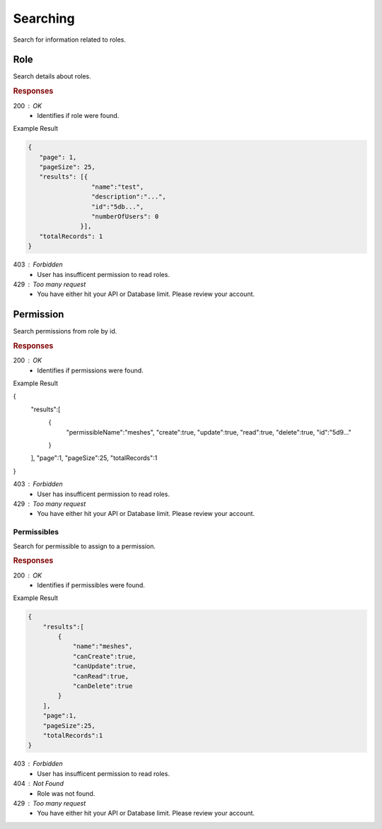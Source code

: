.. role:: required

.. role:: type

.. |parameters| raw:: html

   <h4>Parameters</h4>
   
---------
Searching
---------

Search for information related to roles.

''''
Role
''''

Search details about roles.

.. tabs::

   .. group-tab:: C#
   
      .. code-block:: c#
      
        var client = MeshyClient.Initialize(accountName, publicKey);
        var connection = await client.LoginAnonymouslyAsync(username);

        await connection.Roles.SearchAsync(name, page, pageSize);

      |parameters|
      
      accountName : :type:`string`, :required:`required`
         Indicates which account you are connecting to.
      publicKey : :type:`string`, :required:`required`
         Public identifier of connecting service.
      username : :type:`string`, :required:`required`
         Unique identifier for user or device.
      name : :type:`string`
         Case-insensitive partial name search.
      page : :type:`integer`, default: 1
         Page number of results to bring back.
      pageSize : :type:`integer`, max: 200, default: 25
         Number of results to bring back per page.

   .. group-tab:: NodeJS
      
      .. code-block:: javascript
         
        var client = MeshyClient.initialize(accountName, publicKey);

        var meshyConnection = await client.loginAnonymously(username);
      
        await meshyConnection.rolesService.search({
                                                    name: name,
                                                    page: page,
                                                    pageSize: pageSize
                                                 });

      |parameters|

      accountName : :type:`string`, :required:`required`
         Indicates which account you are connecting to.
      publicKey : :type:`string`, :required:`required`
         Public identifier of connecting service.
      username : :type:`string`, :required:`required`
         Unique identifier for user or device.
      name : :type:`string`
         Case-insensitive partial name search.
      page : :type:`integer`, default: 1
         Page number of results to bring back.
      pageSize : :type:`integer`, max: 200, default: 25
         Number of results to bring back per page.

   .. group-tab:: REST
   
      .. code-block:: http
         
        GET https://api.meshydb.com/{accountName}/roles?name={name}&
                                                        page={page}&
                                                        pageSize={pageSize} HTTP/1.1
        Authentication: Bearer {access_token}

        (Line breaks added for readability)
      
      |parameters|
      
      accountName : :type:`string`, :required:`required`
         Indicates which account you are connecting to.
      access_token : :type:`string`, :required:`required`
         Token identifying authorization with MeshyDB requested during `Generating Token <../authorization/generating_token.html#generating-token>`_.
      name : :type:`string`
         Case-insensitive partial name search.
      page : :type:`integer`, default: 1
         Page number of results to bring back.
      pageSize : :type:`integer`, max: 200, default: 25
         Number of results to bring back per page.

.. rubric:: Responses

200 : OK
    * Identifies if role were found.

Example Result

.. code-block:: json

   {
      "page": 1,
      "pageSize": 25,
      "results": [{
                    "name":"test",
                    "description":"...",
                    "id":"5db...",
                    "numberOfUsers": 0
                 }],
      "totalRecords": 1
   }

403 : Forbidden
    * User has insufficent permission to read roles.

429 : Too many request
    * You have either hit your API or Database limit. Please review your account.

''''''''''
Permission
''''''''''

Search permissions from role by id.

.. tabs::

   .. group-tab:: C#
   
      .. code-block:: c#
      
        var client = MeshyClient.Initialize(accountName, publicKey);
        var connection = await client.LoginAnonymouslyAsync(username);

        await connection.Roles.SearchPermissionAsync(roleId, permissibleName, page, pageSize);

      |parameters|
      
      accountName : :type:`string`, :required:`required`
         Indicates which account you are connecting to.
      publicKey : :type:`string`, :required:`required`
         Public identifier of connecting service.
      roleId : :type:`string`, :required:`required`
         Identifies id of role.
      permissibleName : :type:`string`
         Case-insensitive partial name search of permissible.
      page : :type:`integer`, default: 1
         Page number of results to bring back.
      pageSize : :type:`integer`, max: 200, default: 25
         Number of results to bring back per page.

   .. group-tab:: NodeJS
      
      .. code-block:: javascript
         
        var client = MeshyClient.initialize(accountName, publicKey);

        var meshyConnection = await client.loginAnonymously(username);
      
        await meshyConnection.rolesService.searchPermission(roleId, {
                                                                        permissibleName: permissibleName,
                                                                        page: page,
                                                                        pageSize: pageSize
                                                                    });

      |parameters|

      accountName : :type:`string`, :required:`required`
         Indicates which account you are connecting to.
      publicKey : :type:`string`, :required:`required`
         Public identifier of connecting service.
      username : :type:`string`, :required:`required`
         Unique identifier for user or device.
      roleId : :type:`string`, :required:`required`
         Identifies id of role.
      permissibleName : :type:`string`
         Case-insensitive partial name search of permissible.
      page : :type:`integer`, default: 1
         Page number of results to bring back.
      pageSize : :type:`integer`, max: 200, default: 25
         Number of results to bring back per page.

   .. group-tab:: REST
   
      .. code-block:: http
         
        GET https://api.meshydb.com/{accountName}/roles/{roleId}/permissions?permissibleName={permissibleName}&
                                                                             page={page}&
                                                                             pageSize={pageSize} HTTP/1.1
        Authentication: Bearer {access_token}

        (Line breaks added for readability)

      |parameters|
      
      accountName : :type:`string`, :required:`required`
         Indicates which account you are connecting to.
      access_token : :type:`string`, :required:`required`
         Token identifying authorization with MeshyDB requested during `Generating Token <../authorization/generating_token.html#generating-token>`_.
      roleId : :type:`string`, :required:`required`
         Identifies id of role.
      permissibleName : :type:`string`
         Case-insensitive partial name search of permissible.
      page : :type:`integer`, default: 1
         Page number of results to bring back.
      pageSize : :type:`integer`, max: 200, default: 25
         Number of results to bring back per page.

.. rubric:: Responses

200 : OK
    * Identifies if permissions were found.

Example Result

.. code-block:: json

{
   "results":[
      {
         "permissibleName":"meshes",
         "create":true,
         "update":true,
         "read":true,
         "delete":true,
         "id":"5d9..."
      }
   ],
   "page":1,
   "pageSize":25,
   "totalRecords":1
}

403 : Forbidden
    * User has insufficent permission to read roles.

429 : Too many request
    * You have either hit your API or Database limit. Please review your account.

````````````
Permissibles
````````````

Search for permissible to assign to a permission.

.. tabs::

   .. group-tab:: C#
   
      .. code-block:: c#
      
        var client = MeshyClient.Initialize(accountName, publicKey);
        var connection = await client.LoginAnonymouslyAsync(username);

        await connection.Roles.SearchPermissibleAsync(name, page, pageSize);

      |parameters|
      
      accountName : :type:`string`, :required:`required`
         Indicates which account you are connecting to.
      publicKey : :type:`string`, :required:`required`
         Public identifier of connecting service.
      name : :type:`string`
         Case-insensitive partial name search.
      page : :type:`integer`, default: 1
         Page number of results to bring back.
      pageSize : :type:`integer`, max: 200, default: 25
         Number of results to bring back per page.

   .. group-tab:: NodeJS
      
      .. code-block:: javascript
         
        var client = MeshyClient.initialize(accountName, publicKey);

        var meshyConnection = await client.loginAnonymously(username);
      
        await meshyConnection.rolesService.searchPermissible(name, page, pageSize);

      |parameters|

      accountName : :type:`string`, :required:`required`
         Indicates which account you are connecting to.
      publicKey : :type:`string`, :required:`required`
         Public identifier of connecting service.
      username : :type:`string`, :required:`required`
         Unique identifier for user or device.
      name : :type:`string`
         Case-insensitive partial name search.
      page : :type:`integer`, default: 1
         Page number of results to bring back.
      pageSize : :type:`integer`, max: 200, default: 25
         Number of results to bring back per page.

   .. group-tab:: REST
   
      .. code-block:: http
         
        GET https://api.meshydb.com/{accountName}/permissibles?name={name}&
                                                               page={page}&
                                                               pageSize={pageSize} HTTP/1.1
        Authentication: Bearer {access_token}

        (Line breaks added for readability)

      |parameters|
      
      accountName : :type:`string`, :required:`required`
         Indicates which account you are connecting to.
      access_token : :type:`string`, :required:`required`
         Token identifying authorization with MeshyDB requested during `Generating Token <../authorization/generating_token.html#generating-token>`_.
      name : :type:`string`
         Case-insensitive partial name search.
      page : :type:`integer`, default: 1
         Page number of results to bring back.
      pageSize : :type:`integer`, max: 200, default: 25
         Number of results to bring back per page.

.. rubric:: Responses

200 : OK
    * Identifies if permissibles were found.

Example Result

.. code-block:: json

    {
        "results":[
            {
                "name":"meshes",
                "canCreate":true,
                "canUpdate":true,
                "canRead":true,
                "canDelete":true
            }
        ],
        "page":1,
        "pageSize":25,
        "totalRecords":1
    }

403 : Forbidden
    * User has insufficent permission to read roles.

404 : Not Found
    * Role was not found.

429 : Too many request
    * You have either hit your API or Database limit. Please review your account.